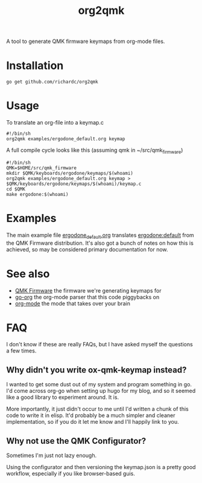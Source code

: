 #+title: org2qmk

A tool to generate QMK firmware keymaps from org-mode files.

* Installation

#+begin_example
go get github.com/richardc/org2qmk
#+end_example

* Usage
To translate an org-file into a keymap.c

#+BEGIN_SRC shell :tangle run.sh
#!/bin/sh
org2qmk examples/ergodone_default.org keymap
#+END_SRC

A full compile cycle looks like this (assuming qmk in ~/src/qmk_firmware)
#+begin_src shell :tangle compile.sh
#!/bin/sh
QMK=$HOME/src/qmk_firmware
mkdir $QMK/keyboards/ergodone/keymaps/$(whoami)
org2qmk examples/ergodone_default.org keymap > $QMK/keyboards/ergodone/keymaps/$(whoami)/keymap.c
cd $QMK
make ergodone:$(whoami)
#+end_src

* Examples
The main example file
[[./examples/ergodone_default.org][ergodone_default.org]] translates
[[https://github.com/qmk/qmk_firmware/blob/0.8.116/keyboards/ergodone/keymaps/default/keymap.c][ergodone:default]] from the QMK Firmware distribution.  It's also got a
bunch of notes on how this is achieved, so may be considered primary
documentation for now.

* See also

- [[https://qmk.fm/][QMK Firmware]] the firmware we're generating keymaps for
- [[https://github.com/niklasfasching/go-org][go-org]] the org-mode parser that this code piggybacks on
- [[https://orgmode.org/][org-mode]] the mode that takes over your brain

* FAQ

I don't know if these are really FAQs, but I have asked myself the
questions a few times.

** Why didn't you write ox-qmk-keymap instead?
I wanted to get some dust out of my system and program something in
go.  I'd come across org-go when setting up hugo for my blog, and so
it seemed like a good library to experiment around.  It is.

More importantly, it just didn't occur to me until I'd written a chunk
of this code to write it in elisp.  It'd probably be a much simpler
and cleaner implementation, so if you do it let me know and I'll
happily link to you.

** Why not use the QMK Configurator?
Sometimes I'm just not lazy enough.

Using the configurator and then versioning the keymap.json is a pretty
good workflow, especially if you like browser-based guis.
